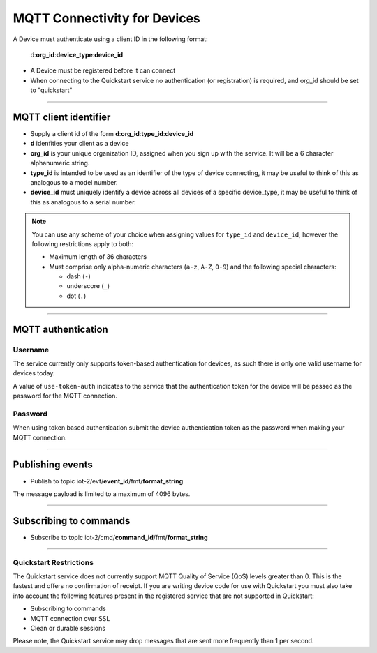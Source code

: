 ===============================================================================
MQTT Connectivity for Devices
===============================================================================

A Device must authenticate using a client ID in the following format:

	d:**org\_id**:**device_type**:**device\_id**

- A Device must be registered before it can connect
- When connecting to the Quickstart service no authentication (or registration) is required, and org_id should be set to "quickstart"


----


MQTT client identifier
-------------------------------------------------------------------------------

-  Supply a client id of the form
   **d**:**org\_id**:**type\_id**:**device\_id**
-  **d** idenfities your client as a device
-  **org\_id** is your unique organization ID, assigned when you sign up
   with the service.  It will be a 6 character alphanumeric string.
-  **type\_id** is intended to be used as an identifier of the type
   of device connecting, it may be useful to think of this as analogous
   to a model number. 
-  **device\_id** must uniquely identify a device across all devices of
   a specific device\_type, it may be useful to think of this as
   analogous to a serial number.

.. note:: You can use any scheme of your choice when assigning values for 
    ``type_id`` and ``device_id``, however the following restrictions apply to both:

    - Maximum length of 36 characters 
    - Must comprise only alpha-numeric characters (``a-z``, ``A-Z``, ``0-9``) and the following special characters:

      - dash (``-``)
      - underscore (``_``)
      - dot (``.``)
----


MQTT authentication
-------------------------------------------------------------------------------

Username
~~~~~~~~

The service currently only supports token-based authentication for
devices, as such there is only one valid username for devices today.

A value of ``use-token-auth`` indicates to the service that the
authentication token for the device will be passed as the password for
the MQTT connection.

Password
~~~~~~~~

When using token based authentication submit the device authentication
token as the password when making your MQTT connection.


----


Publishing events
-------------------------------------------------------------------------------

-  Publish to topic iot-2/evt/\ **event\_id**/fmt/**format\_string**

The message payload is limited to a maximum of 4096 bytes.

----


Subscribing to commands
-------------------------------------------------------------------------------

-  Subscribe to topic iot-2/cmd/\ **command\_id**/fmt/**format\_string**


----


Quickstart Restrictions
~~~~~~~~~~~~~~~~~~~~~~~
The Quickstart service does not currently support MQTT Quality of Service (QoS) levels greater than 0. This is the fastest and offers no confirmation of receipt.  If you are writing device code for use with Quickstart you must also take into account the following features present in the registered service that are not supported in Quickstart: 

-  Subscribing to commands
-  MQTT connection over SSL
-  Clean or durable sessions

Please note, the Quickstart service may drop messages that are sent more frequently than 1 per second.
